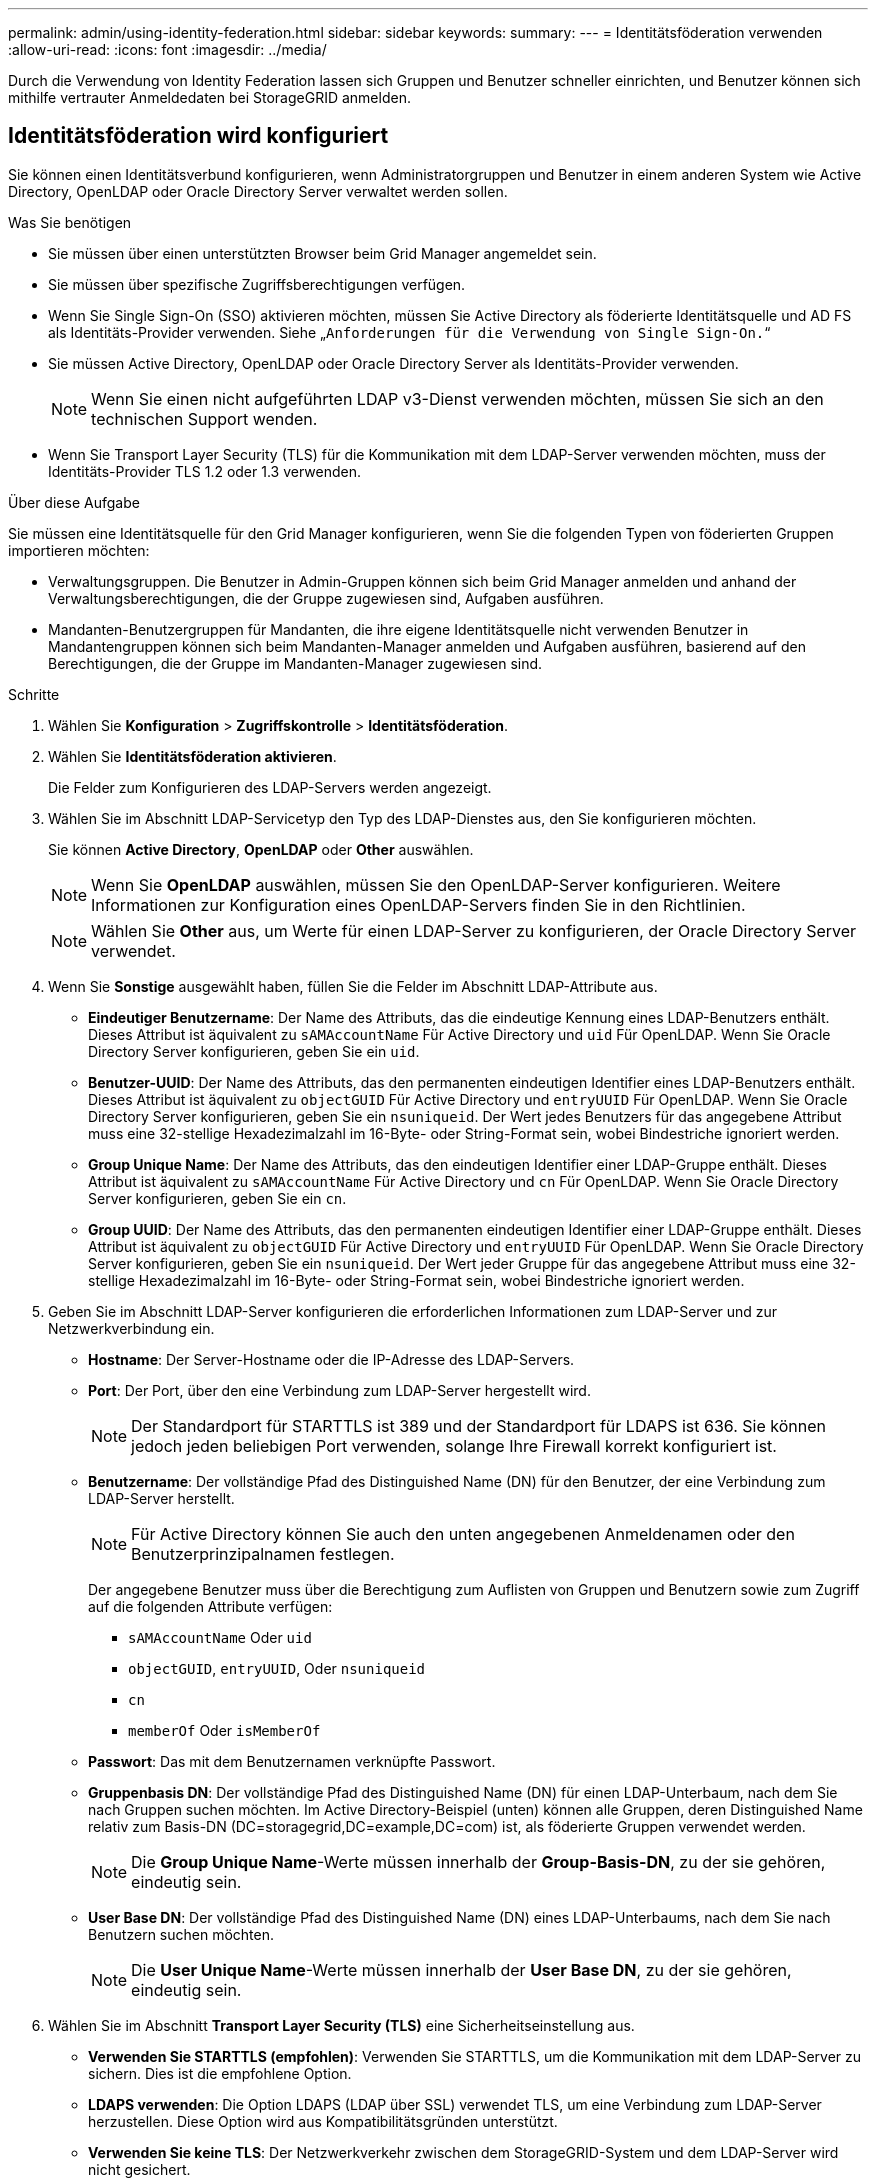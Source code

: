 ---
permalink: admin/using-identity-federation.html 
sidebar: sidebar 
keywords:  
summary:  
---
= Identitätsföderation verwenden
:allow-uri-read: 
:icons: font
:imagesdir: ../media/


[role="lead"]
Durch die Verwendung von Identity Federation lassen sich Gruppen und Benutzer schneller einrichten, und Benutzer können sich mithilfe vertrauter Anmeldedaten bei StorageGRID anmelden.



== Identitätsföderation wird konfiguriert

Sie können einen Identitätsverbund konfigurieren, wenn Administratorgruppen und Benutzer in einem anderen System wie Active Directory, OpenLDAP oder Oracle Directory Server verwaltet werden sollen.

.Was Sie benötigen
* Sie müssen über einen unterstützten Browser beim Grid Manager angemeldet sein.
* Sie müssen über spezifische Zugriffsberechtigungen verfügen.
* Wenn Sie Single Sign-On (SSO) aktivieren möchten, müssen Sie Active Directory als föderierte Identitätsquelle und AD FS als Identitäts-Provider verwenden. Siehe „`Anforderungen für die Verwendung von Single Sign-On.`“
* Sie müssen Active Directory, OpenLDAP oder Oracle Directory Server als Identitäts-Provider verwenden.
+

NOTE: Wenn Sie einen nicht aufgeführten LDAP v3-Dienst verwenden möchten, müssen Sie sich an den technischen Support wenden.

* Wenn Sie Transport Layer Security (TLS) für die Kommunikation mit dem LDAP-Server verwenden möchten, muss der Identitäts-Provider TLS 1.2 oder 1.3 verwenden.


.Über diese Aufgabe
Sie müssen eine Identitätsquelle für den Grid Manager konfigurieren, wenn Sie die folgenden Typen von föderierten Gruppen importieren möchten:

* Verwaltungsgruppen. Die Benutzer in Admin-Gruppen können sich beim Grid Manager anmelden und anhand der Verwaltungsberechtigungen, die der Gruppe zugewiesen sind, Aufgaben ausführen.
* Mandanten-Benutzergruppen für Mandanten, die ihre eigene Identitätsquelle nicht verwenden Benutzer in Mandantengruppen können sich beim Mandanten-Manager anmelden und Aufgaben ausführen, basierend auf den Berechtigungen, die der Gruppe im Mandanten-Manager zugewiesen sind.


.Schritte
. Wählen Sie *Konfiguration* > *Zugriffskontrolle* > *Identitätsföderation*.
. Wählen Sie *Identitätsföderation aktivieren*.
+
Die Felder zum Konfigurieren des LDAP-Servers werden angezeigt.

. Wählen Sie im Abschnitt LDAP-Servicetyp den Typ des LDAP-Dienstes aus, den Sie konfigurieren möchten.
+
Sie können *Active Directory*, *OpenLDAP* oder *Other* auswählen.

+

NOTE: Wenn Sie *OpenLDAP* auswählen, müssen Sie den OpenLDAP-Server konfigurieren. Weitere Informationen zur Konfiguration eines OpenLDAP-Servers finden Sie in den Richtlinien.

+

NOTE: Wählen Sie *Other* aus, um Werte für einen LDAP-Server zu konfigurieren, der Oracle Directory Server verwendet.

. Wenn Sie *Sonstige* ausgewählt haben, füllen Sie die Felder im Abschnitt LDAP-Attribute aus.
+
** *Eindeutiger Benutzername*: Der Name des Attributs, das die eindeutige Kennung eines LDAP-Benutzers enthält. Dieses Attribut ist äquivalent zu `sAMAccountName` Für Active Directory und `uid` Für OpenLDAP. Wenn Sie Oracle Directory Server konfigurieren, geben Sie ein `uid`.
** *Benutzer-UUID*: Der Name des Attributs, das den permanenten eindeutigen Identifier eines LDAP-Benutzers enthält. Dieses Attribut ist äquivalent zu `objectGUID` Für Active Directory und `entryUUID` Für OpenLDAP. Wenn Sie Oracle Directory Server konfigurieren, geben Sie ein `nsuniqueid`. Der Wert jedes Benutzers für das angegebene Attribut muss eine 32-stellige Hexadezimalzahl im 16-Byte- oder String-Format sein, wobei Bindestriche ignoriert werden.
** *Group Unique Name*: Der Name des Attributs, das den eindeutigen Identifier einer LDAP-Gruppe enthält. Dieses Attribut ist äquivalent zu `sAMAccountName` Für Active Directory und `cn` Für OpenLDAP. Wenn Sie Oracle Directory Server konfigurieren, geben Sie ein `cn`.
** *Group UUID*: Der Name des Attributs, das den permanenten eindeutigen Identifier einer LDAP-Gruppe enthält. Dieses Attribut ist äquivalent zu `objectGUID` Für Active Directory und `entryUUID` Für OpenLDAP. Wenn Sie Oracle Directory Server konfigurieren, geben Sie ein `nsuniqueid`. Der Wert jeder Gruppe für das angegebene Attribut muss eine 32-stellige Hexadezimalzahl im 16-Byte- oder String-Format sein, wobei Bindestriche ignoriert werden.


. Geben Sie im Abschnitt LDAP-Server konfigurieren die erforderlichen Informationen zum LDAP-Server und zur Netzwerkverbindung ein.
+
** *Hostname*: Der Server-Hostname oder die IP-Adresse des LDAP-Servers.
** *Port*: Der Port, über den eine Verbindung zum LDAP-Server hergestellt wird.
+

NOTE: Der Standardport für STARTTLS ist 389 und der Standardport für LDAPS ist 636. Sie können jedoch jeden beliebigen Port verwenden, solange Ihre Firewall korrekt konfiguriert ist.

** *Benutzername*: Der vollständige Pfad des Distinguished Name (DN) für den Benutzer, der eine Verbindung zum LDAP-Server herstellt.
+

NOTE: Für Active Directory können Sie auch den unten angegebenen Anmeldenamen oder den Benutzerprinzipalnamen festlegen.

+
Der angegebene Benutzer muss über die Berechtigung zum Auflisten von Gruppen und Benutzern sowie zum Zugriff auf die folgenden Attribute verfügen:

+
*** `sAMAccountName` Oder `uid`
*** `objectGUID`, `entryUUID`, Oder `nsuniqueid`
*** `cn`
*** `memberOf` Oder `isMemberOf`


** *Passwort*: Das mit dem Benutzernamen verknüpfte Passwort.
** *Gruppenbasis DN*: Der vollständige Pfad des Distinguished Name (DN) für einen LDAP-Unterbaum, nach dem Sie nach Gruppen suchen möchten. Im Active Directory-Beispiel (unten) können alle Gruppen, deren Distinguished Name relativ zum Basis-DN (DC=storagegrid,DC=example,DC=com) ist, als föderierte Gruppen verwendet werden.
+

NOTE: Die *Group Unique Name*-Werte müssen innerhalb der *Group-Basis-DN*, zu der sie gehören, eindeutig sein.

** *User Base DN*: Der vollständige Pfad des Distinguished Name (DN) eines LDAP-Unterbaums, nach dem Sie nach Benutzern suchen möchten.
+

NOTE: Die *User Unique Name*-Werte müssen innerhalb der *User Base DN*, zu der sie gehören, eindeutig sein.



. Wählen Sie im Abschnitt *Transport Layer Security (TLS)* eine Sicherheitseinstellung aus.
+
** *Verwenden Sie STARTTLS (empfohlen)*: Verwenden Sie STARTTLS, um die Kommunikation mit dem LDAP-Server zu sichern. Dies ist die empfohlene Option.
** *LDAPS verwenden*: Die Option LDAPS (LDAP über SSL) verwendet TLS, um eine Verbindung zum LDAP-Server herzustellen. Diese Option wird aus Kompatibilitätsgründen unterstützt.
** *Verwenden Sie keine TLS*: Der Netzwerkverkehr zwischen dem StorageGRID-System und dem LDAP-Server wird nicht gesichert.
+

NOTE: Die Verwendung der Option *keine TLS* verwenden wird nicht unterstützt, wenn Ihr Active Directory-Server die LDAP-Signatur erzwingt. Sie müssen STARTTLS oder LDAPS verwenden.



. Wenn Sie STARTTLS oder LDAPS ausgewählt haben, wählen Sie das Zertifikat aus, mit dem die Verbindung gesichert werden soll.
+
** *Verwenden Sie das Betriebssystem CA-Zertifikat*: Verwenden Sie das auf dem Betriebssystem installierte Standard-CA-Zertifikat, um Verbindungen zu sichern.
** *Benutzerdefiniertes CA-Zertifikat verwenden*: Verwenden Sie ein benutzerdefiniertes Sicherheitszertifikat.
+
Wenn Sie diese Einstellung auswählen, kopieren Sie das benutzerdefinierte Sicherheitszertifikat in das Textfeld CA-Zertifikat und fügen Sie es ein.



. Wählen Sie optional *Verbindung testen*, um die Verbindungseinstellungen für den LDAP-Server zu validieren.
+
Wenn die Verbindung gültig ist, wird oben rechts auf der Seite eine Bestätigungsmeldung angezeigt.

. Wenn die Verbindung gültig ist, wählen Sie *Speichern*.
+
Der folgende Screenshot zeigt Beispielkonfigurationswerte für einen LDAP-Server, der Active Directory verwendet.

+
image::../media/ldap_config_active_directory.png[Die Seite Identity Federation zeigt den LDAP-Server an, der Active Directory verwendet]



.Verwandte Informationen
link:supported-ciphers-for-outgoing-tls-connections.html["Unterstützte Chiffren für ausgehende TLS-Verbindungen"]

link:requirements-for-sso.html["Anforderungen für die Nutzung von Single Sign On"]

link:creating-tenant-account.html["Erstellen eines Mandantenkontos"]

link:../tenant/index.html["Verwenden Sie ein Mandantenkonto"]



=== Richtlinien für die Konfiguration eines OpenLDAP-Servers

Wenn Sie einen OpenLDAP-Server für die Identitätsföderation verwenden möchten, müssen Sie bestimmte Einstellungen auf dem OpenLDAP-Server konfigurieren.



==== Überlagerungen in Memberof und Refint

Die Überlagerungen Memberof und Refint sollten aktiviert sein. Weitere Informationen finden Sie im Administratorhandbuch für OpenLDAP in den Anweisungen zur Wartung der Reverse-Group-Mitgliedschaft.



==== Indizierung

Sie müssen die folgenden OpenLDAP-Attribute mit den angegebenen Stichwörtern für den Index konfigurieren:

* `olcDbIndex: objectClass eq`
* `olcDbIndex: uid eq,pres,sub`
* `olcDbIndex: cn eq,pres,sub`
* `olcDbIndex: entryUUID eq`


Stellen Sie außerdem sicher, dass die in der Hilfe für den Benutzernamen genannten Felder für eine optimale Leistung indiziert sind.

Weitere Informationen zur Wartung der Umkehrgruppenmitgliedschaft finden Sie im Administratorhandbuch für OpenLDAP.

.Verwandte Informationen
http://www.openldap.org/doc/admin24/index.html["OpenLDAP-Dokumentation: Version 2.4 Administratorhandbuch"^]



== Synchronisierung mit der Identitätsquelle erzwingen

Das StorageGRID-System synchronisiert regelmäßig föderierte Gruppen und Benutzer von der Identitätsquelle aus. Sie können die Synchronisierung erzwingen, wenn Sie Benutzerberechtigungen so schnell wie möglich aktivieren oder einschränken möchten.

.Was Sie benötigen
* Sie müssen über einen unterstützten Browser beim Grid Manager angemeldet sein.
* Sie müssen über spezifische Zugriffsberechtigungen verfügen.
* Die Identitätsquelle muss aktiviert sein.


.Schritte
. Wählen Sie *Konfiguration* > *Zugriffskontrolle* > *Identitätsföderation*.
+
Die Seite Identity Federation wird angezeigt. Die Schaltfläche *Synchronisieren* befindet sich am unteren Rand der Seite.

+
image::../media/identity_federation_synchronize.gif[Screenshot von Konfiguration > Identitätsföderation > Schaltfläche Synchronisieren]

. Klicken Sie Auf *Synchronisieren*.
+
Eine Bestätigungsmeldung gibt an, dass die Synchronisierung erfolgreich gestartet wurde. Der Synchronisierungsprozess kann je nach Umgebung einige Zeit in Anspruch nehmen.

+

NOTE: Die Warnmeldung * Identity Federation Failure* wird ausgelöst, wenn es ein Problem gibt, das die Synchronisierung von föderierten Gruppen und Benutzern aus der Identitätsquelle verursacht.





== Identitätsföderation deaktivieren

Sie können den Identitätsverbund für Gruppen und Benutzer vorübergehend oder dauerhaft deaktivieren. Wenn die Identitätsföderation deaktiviert ist, besteht keine Kommunikation zwischen StorageGRID und der Identitätsquelle. Allerdings bleiben alle von Ihnen konfigurierten Einstellungen erhalten, sodass Sie die Identitätsföderation zukünftig einfach wieder aktivieren können.

.Was Sie benötigen
* Sie müssen über einen unterstützten Browser beim Grid Manager angemeldet sein.
* Sie müssen über spezifische Zugriffsberechtigungen verfügen.


.Über diese Aufgabe
Bevor Sie die Identitätsföderation deaktivieren, sollten Sie Folgendes beachten:

* Verbundene Benutzer können sich nicht anmelden.
* Föderierte Benutzer, die sich derzeit anmelden, erhalten bis zu ihrem Ablauf Zugriff auf das StorageGRID-System, können sich jedoch nach Ablauf der Sitzung nicht anmelden.
* Die Synchronisierung zwischen dem StorageGRID-System und der Identitätsquelle erfolgt nicht, und Warnmeldungen oder Alarme werden nicht für Konten ausgelöst, die nicht synchronisiert wurden.
* Das Kontrollkästchen *Identitätsföderation aktivieren* ist deaktiviert, wenn Single Sign-On (SSO) auf *Enabled* oder *Sandbox Mode* gesetzt ist. Der SSO-Status auf der Seite Single Sign-On muss *deaktiviert* sein, bevor Sie die Identitätsföderation deaktivieren können.


.Schritte
. Wählen Sie *Konfiguration* > *Zugriffskontrolle* > *Identitätsföderation*.
. Deaktivieren Sie das Kontrollkästchen * Identitätsföderation aktivieren*.
. Klicken Sie Auf *Speichern*.


.Verwandte Informationen
link:disabling-single-sign-on.html["Deaktivieren der Einzelanmeldung"]
